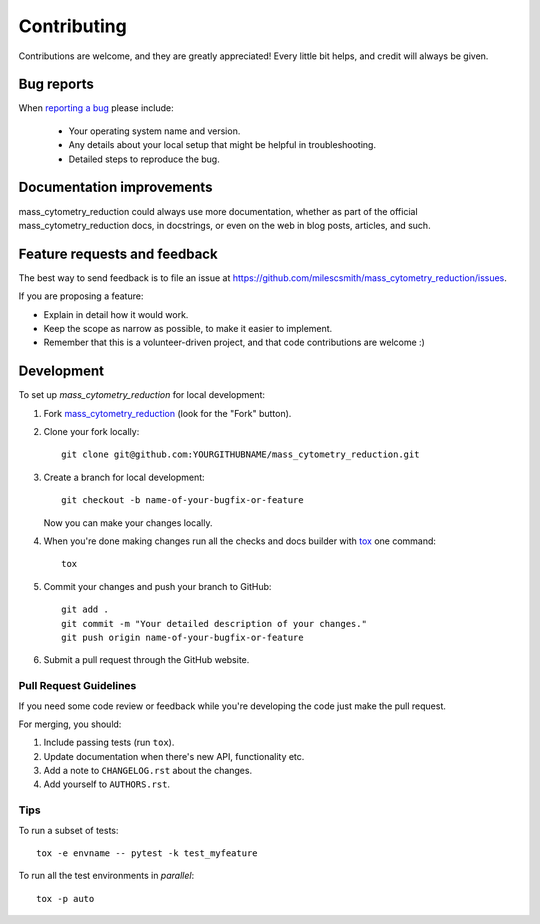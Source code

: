 ============
Contributing
============

Contributions are welcome, and they are greatly appreciated! Every
little bit helps, and credit will always be given.

Bug reports
===========

When `reporting a bug <https://github.com/milescsmith/mass_cytometry_reduction/issues>`_ please include:

    * Your operating system name and version.
    * Any details about your local setup that might be helpful in troubleshooting.
    * Detailed steps to reproduce the bug.

Documentation improvements
==========================

mass_cytometry_reduction could always use more documentation, whether as part of the
official mass_cytometry_reduction docs, in docstrings, or even on the web in blog posts,
articles, and such.

Feature requests and feedback
=============================

The best way to send feedback is to file an issue at https://github.com/milescsmith/mass_cytometry_reduction/issues.

If you are proposing a feature:

* Explain in detail how it would work.
* Keep the scope as narrow as possible, to make it easier to implement.
* Remember that this is a volunteer-driven project, and that code contributions are welcome :)

Development
===========

To set up `mass_cytometry_reduction` for local development:

1. Fork `mass_cytometry_reduction <https://github.com/milescsmith/mass_cytometry_reduction>`_
   (look for the "Fork" button).
2. Clone your fork locally::

    git clone git@github.com:YOURGITHUBNAME/mass_cytometry_reduction.git

3. Create a branch for local development::

    git checkout -b name-of-your-bugfix-or-feature

   Now you can make your changes locally.

4. When you're done making changes run all the checks and docs builder with `tox <https://tox.readthedocs.io/en/latest/install.html>`_ one command::

    tox

5. Commit your changes and push your branch to GitHub::

    git add .
    git commit -m "Your detailed description of your changes."
    git push origin name-of-your-bugfix-or-feature

6. Submit a pull request through the GitHub website.

Pull Request Guidelines
-----------------------

If you need some code review or feedback while you're developing the code just make the pull request.

For merging, you should:

1. Include passing tests (run ``tox``).
2. Update documentation when there's new API, functionality etc.
3. Add a note to ``CHANGELOG.rst`` about the changes.
4. Add yourself to ``AUTHORS.rst``.



Tips
----

To run a subset of tests::

    tox -e envname -- pytest -k test_myfeature

To run all the test environments in *parallel*::

    tox -p auto
